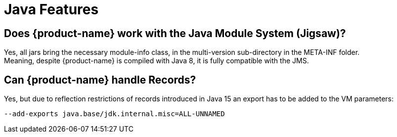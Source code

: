= Java Features

== Does {product-name} work with the Java Module System (Jigsaw)?

Yes, all jars bring the necessary module-info class, in the multi-version sub-directory in the META-INF folder. +
Meaning, despite {product-name} is compiled with Java 8, it is fully compatible with the JMS.

[#records]
== Can {product-name} handle Records?

Yes, but due to reflection restrictions of records introduced in Java 15 an export has to be added to the VM parameters:

[source, text]
----
--add-exports java.base/jdk.internal.misc=ALL-UNNAMED
----
